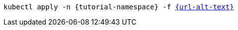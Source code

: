 [.console-input]
[source,bash,subs="+macros,+attributes"]
----
kubectl apply -n {tutorial-namespace} -f link:{url}[{url-alt-text}]
----
